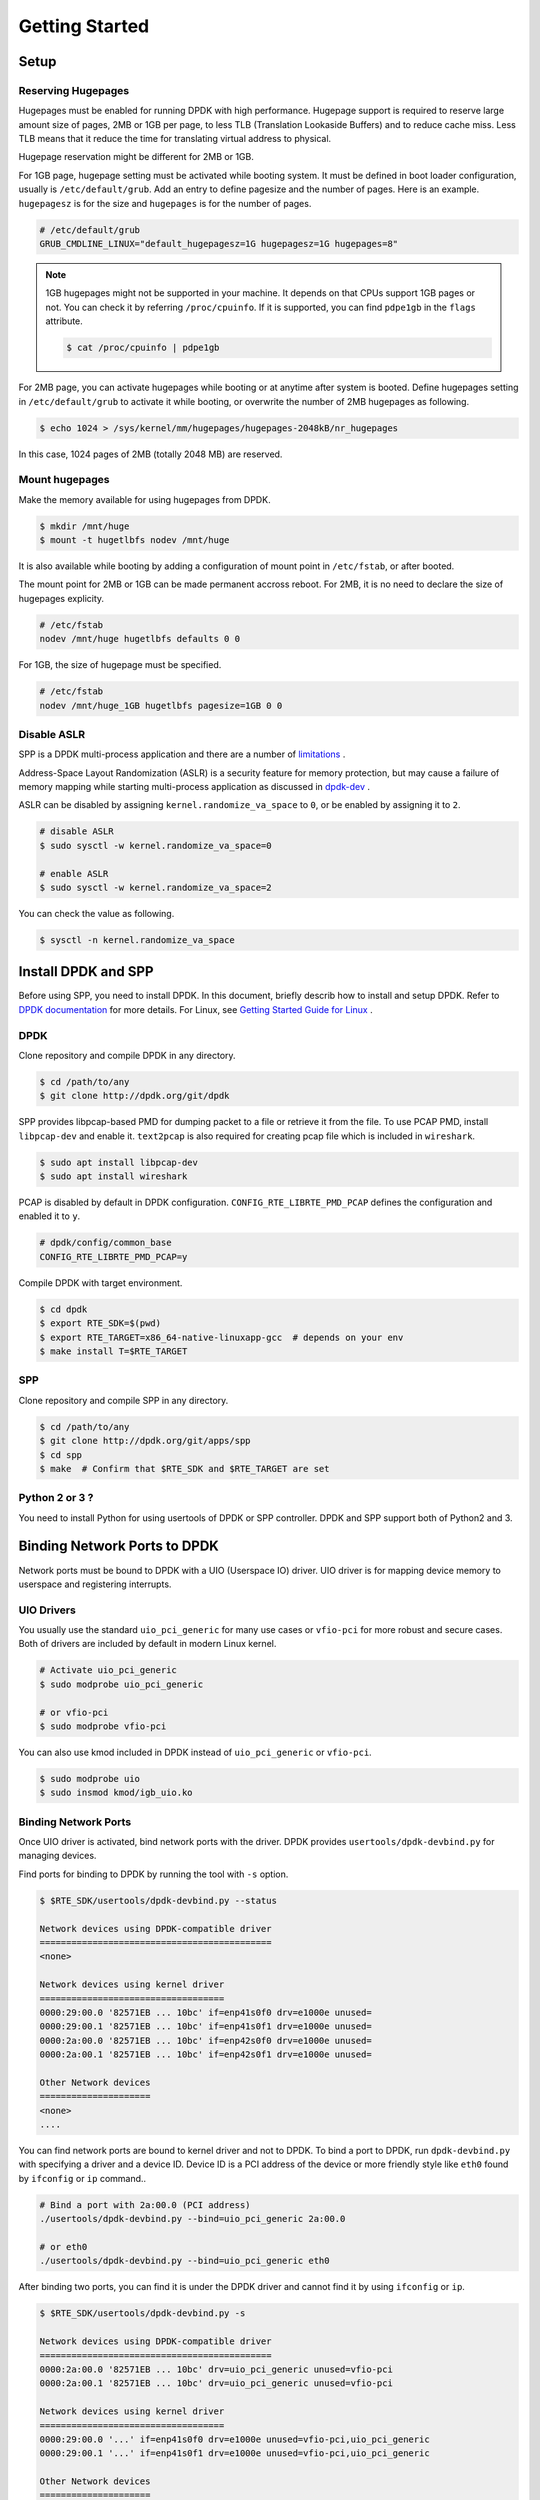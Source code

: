 ..  SPDX-License-Identifier: BSD-3-Clause
    Copyright(c) 2010-2014 Intel Corporation

.. _getting_started:

Getting Started
===============

Setup
-----

Reserving Hugepages
~~~~~~~~~~~~~~~~~~~

Hugepages must be enabled for running DPDK with high performance.
Hugepage support is required to reserve large amount size of pages,
2MB or 1GB per page, to less TLB (Translation Lookaside Buffers) and
to reduce cache miss.
Less TLB means that it reduce the time for translating virtual address
to physical.

Hugepage reservation might be different for 2MB or 1GB.

For 1GB page, hugepage setting must be activated while booting system.
It must be defined in boot loader configuration, usually is
``/etc/default/grub``.
Add an entry to define pagesize and the number of pages.
Here is an example. ``hugepagesz`` is for the size and ``hugepages``
is for the number of pages.

.. code-block:: console

    # /etc/default/grub
    GRUB_CMDLINE_LINUX="default_hugepagesz=1G hugepagesz=1G hugepages=8"

.. note::

    1GB hugepages might not be supported in your machine. It depends on
    that CPUs support 1GB pages or not. You can check it by referring
    ``/proc/cpuinfo``. If it is supported, you can find ``pdpe1gb`` in
    the ``flags`` attribute.

    .. code-block:: console

        $ cat /proc/cpuinfo | pdpe1gb

For 2MB page, you can activate hugepages while booting or at anytime
after system is booted.
Define hugepages setting in ``/etc/default/grub`` to activate it while
booting, or overwrite the number of 2MB hugepages as following.

.. code-block:: console

    $ echo 1024 > /sys/kernel/mm/hugepages/hugepages-2048kB/nr_hugepages

In this case, 1024 pages of 2MB (totally 2048 MB) are reserved.


Mount hugepages
~~~~~~~~~~~~~~~

Make the memory available for using hugepages from DPDK.

.. code-block:: console

    $ mkdir /mnt/huge
    $ mount -t hugetlbfs nodev /mnt/huge

It is also available while booting by adding a configuration of mount
point in ``/etc/fstab``, or after booted.

The mount point for 2MB or 1GB can be made permanent accross reboot.
For 2MB, it is no need to declare the size of hugepages explicity.

.. code-block:: console

    # /etc/fstab
    nodev /mnt/huge hugetlbfs defaults 0 0

For 1GB, the size of hugepage must be specified.

.. code-block:: console

    # /etc/fstab
    nodev /mnt/huge_1GB hugetlbfs pagesize=1GB 0 0


Disable ASLR
~~~~~~~~~~~~

SPP is a DPDK multi-process application and there are a number of
`limitations
<https://dpdk.org/doc/guides/prog_guide/multi_proc_support.html#multi-process-limitations>`_
.

Address-Space Layout Randomization (ASLR) is a security feature for
memory protection, but may cause a failure of memory
mapping while starting multi-process application as discussed in
`dpdk-dev
<http://dpdk.org/ml/archives/dev/2014-September/005236.html>`_
.

ASLR can be disabled by assigning ``kernel.randomize_va_space`` to
``0``, or be enabled by assigning it to ``2``.

.. code-block:: console

    # disable ASLR
    $ sudo sysctl -w kernel.randomize_va_space=0

    # enable ASLR
    $ sudo sysctl -w kernel.randomize_va_space=2

You can check the value as following.

.. code-block:: console

    $ sysctl -n kernel.randomize_va_space

.. _install_dpdk_spp:

Install DPDK and SPP
--------------------

Before using SPP, you need to install DPDK.
In this document, briefly describ how to install and setup DPDK.
Refer to `DPDK documentation
<https://dpdk.org/doc/guides/>`_ for more details.
For Linux, see `Getting Started Guide for Linux
<http://www.dpdk.org/doc/guides/linux_gsg/index.html>`_ .

DPDK
~~~~

Clone repository and compile DPDK in any directory.

.. code-block:: console

    $ cd /path/to/any
    $ git clone http://dpdk.org/git/dpdk


SPP provides libpcap-based PMD for dumping packet to a file or retrieve
it from the file.
To use PCAP PMD, install ``libpcap-dev`` and enable it.
``text2pcap`` is also required for creating pcap file which
is included in ``wireshark``.

.. code-block:: console

    $ sudo apt install libpcap-dev
    $ sudo apt install wireshark

PCAP is disabled by default in DPDK configuration.
``CONFIG_RTE_LIBRTE_PMD_PCAP`` defines the configuration and enabled
it to ``y``.

.. code-block:: console

    # dpdk/config/common_base
    CONFIG_RTE_LIBRTE_PMD_PCAP=y

Compile DPDK with target environment.

.. code-block:: console

    $ cd dpdk
    $ export RTE_SDK=$(pwd)
    $ export RTE_TARGET=x86_64-native-linuxapp-gcc  # depends on your env
    $ make install T=$RTE_TARGET


SPP
~~~

Clone repository and compile SPP in any directory.

.. code-block:: console

    $ cd /path/to/any
    $ git clone http://dpdk.org/git/apps/spp
    $ cd spp
    $ make  # Confirm that $RTE_SDK and $RTE_TARGET are set


Python 2 or 3 ?
~~~~~~~~~~~~~~~

You need to install Python for using usertools of DPDK or SPP controller.
DPDK and SPP support both of Python2 and 3.


Binding Network Ports to DPDK
-----------------------------

Network ports must be bound to DPDK with a UIO (Userspace IO) driver.
UIO driver is for mapping device memory to userspace and registering
interrupts.

UIO Drivers
~~~~~~~~~~~

You usually use the standard ``uio_pci_generic`` for many use cases
or ``vfio-pci`` for more robust and secure cases.
Both of drivers are included by default in modern Linux kernel.

.. code-block:: console

    # Activate uio_pci_generic
    $ sudo modprobe uio_pci_generic

    # or vfio-pci
    $ sudo modprobe vfio-pci

You can also use kmod included in DPDK instead of ``uio_pci_generic``
or ``vfio-pci``.

.. code-block:: console

    $ sudo modprobe uio
    $ sudo insmod kmod/igb_uio.ko

Binding Network Ports
~~~~~~~~~~~~~~~~~~~~~

Once UIO driver is activated, bind network ports with the driver.
DPDK provides ``usertools/dpdk-devbind.py`` for managing devices.

Find ports for binding to DPDK by running the tool with ``-s`` option.

.. code-block:: console

    $ $RTE_SDK/usertools/dpdk-devbind.py --status

    Network devices using DPDK-compatible driver
    ============================================
    <none>

    Network devices using kernel driver
    ===================================
    0000:29:00.0 '82571EB ... 10bc' if=enp41s0f0 drv=e1000e unused=
    0000:29:00.1 '82571EB ... 10bc' if=enp41s0f1 drv=e1000e unused=
    0000:2a:00.0 '82571EB ... 10bc' if=enp42s0f0 drv=e1000e unused=
    0000:2a:00.1 '82571EB ... 10bc' if=enp42s0f1 drv=e1000e unused=

    Other Network devices
    =====================
    <none>
    ....

You can find network ports are bound to kernel driver and not to DPDK.
To bind a port to DPDK, run ``dpdk-devbind.py`` with specifying a driver
and a device ID.
Device ID is a PCI address of the device or more friendly style like
``eth0`` found by ``ifconfig`` or ``ip`` command..

.. code-block:: console

    # Bind a port with 2a:00.0 (PCI address)
    ./usertools/dpdk-devbind.py --bind=uio_pci_generic 2a:00.0

    # or eth0
    ./usertools/dpdk-devbind.py --bind=uio_pci_generic eth0


After binding two ports, you can find it is under the DPDK driver and
cannot find it by using ``ifconfig`` or ``ip``.

.. code-block:: console

    $ $RTE_SDK/usertools/dpdk-devbind.py -s

    Network devices using DPDK-compatible driver
    ============================================
    0000:2a:00.0 '82571EB ... 10bc' drv=uio_pci_generic unused=vfio-pci
    0000:2a:00.1 '82571EB ... 10bc' drv=uio_pci_generic unused=vfio-pci

    Network devices using kernel driver
    ===================================
    0000:29:00.0 '...' if=enp41s0f0 drv=e1000e unused=vfio-pci,uio_pci_generic
    0000:29:00.1 '...' if=enp41s0f1 drv=e1000e unused=vfio-pci,uio_pci_generic

    Other Network devices
    =====================
    <none>
    ....


Confirm DPDK is setup properly
------------------------------

You should run DPDK sample application ``l2fwd`` before SPP
to confirm that DPDK is setup properly.

.. code-block:: console

   $ cd $RTE_SDK/examples/l2fwd
   $ make
     CC main.o
     LD l2fwd
     INSTALL-APP l2fwd
     INSTALL-MAP l2fwd.map

In this case, run this application with two options.

  - -l: core list
  - -p: port mask

.. code-block:: console

   $ sudo ./build/app/l2fwd \
     -l 1-2 \
     -- -p 0x3

It must be separated with ``--`` to specify which option is
for EAL or application.
Refer to `L2 Forwarding Sample Application
<https://dpdk.org/doc/guides/sample_app_ug/l2_forward_real_virtual.html>`_
for more details.
